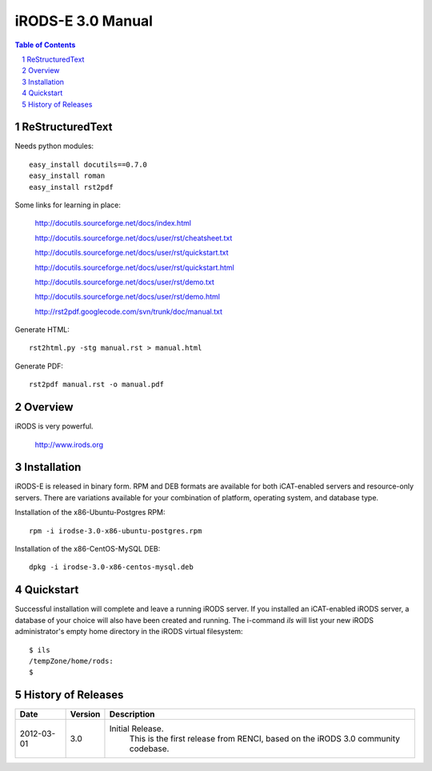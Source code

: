 ==================
iRODS-E 3.0 Manual
==================

.. contents:: Table of Contents
.. section-numbering::

----------------
ReStructuredText
----------------

Needs python modules::

 easy_install docutils==0.7.0
 easy_install roman
 easy_install rst2pdf

Some links for learning in place:

 http://docutils.sourceforge.net/docs/index.html

 http://docutils.sourceforge.net/docs/user/rst/cheatsheet.txt
 
 http://docutils.sourceforge.net/docs/user/rst/quickstart.txt

 http://docutils.sourceforge.net/docs/user/rst/quickstart.html
 
 http://docutils.sourceforge.net/docs/user/rst/demo.txt

 http://docutils.sourceforge.net/docs/user/rst/demo.html
 
 http://rst2pdf.googlecode.com/svn/trunk/doc/manual.txt

Generate HTML::

 rst2html.py -stg manual.rst > manual.html

Generate PDF::

 rst2pdf manual.rst -o manual.pdf

--------
Overview
--------

iRODS is very powerful.

 http://www.irods.org

------------
Installation
------------

iRODS-E is released in binary form.  RPM and DEB formats are available for both iCAT-enabled servers and resource-only servers.  There are variations available for your combination of platform, operating system, and database type.

Installation of the x86-Ubuntu-Postgres RPM::

 rpm -i irodse-3.0-x86-ubuntu-postgres.rpm

Installation of the x86-CentOS-MySQL DEB::

 dpkg -i irodse-3.0-x86-centos-mysql.deb

----------
Quickstart
----------

Successful installation will complete and leave a running iRODS server.  If you installed an iCAT-enabled iRODS server, a database of your choice will also have been created and running.  The i-command `ils` will list your new iRODS administrator's empty home directory in the iRODS virtual filesystem::

 $ ils
 /tempZone/home/rods:
 $


-------------------
History of Releases
-------------------

==========   =======    =====================================================
Date         Version    Description
==========   =======    =====================================================
2012-03-01   3.0        Initial Release.
                         This is the first release from RENCI, based on the
                         iRODS 3.0 community codebase.
==========   =======    =====================================================
